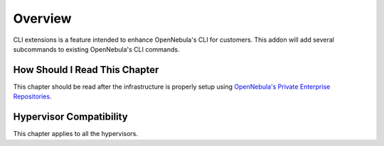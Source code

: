 ================================================================================
Overview
================================================================================

CLI extensions is a feature intended to enhance OpenNebula's CLI for customers. This addon will add several subcommands to existing OpenNebula's CLI commands.


How Should I Read This Chapter
================================================================================

This chapter should be read after the infrastructure is properly setup using `OpenNebula's Private Enterprise Repositories <https://support.opennebula.pro/hc/en-us/articles/115005122266-How-to-Use-Private-Enterprise-Repositories-for-5-4>`_. 


Hypervisor Compatibility
================================================================================

This chapter applies to all the hypervisors.
